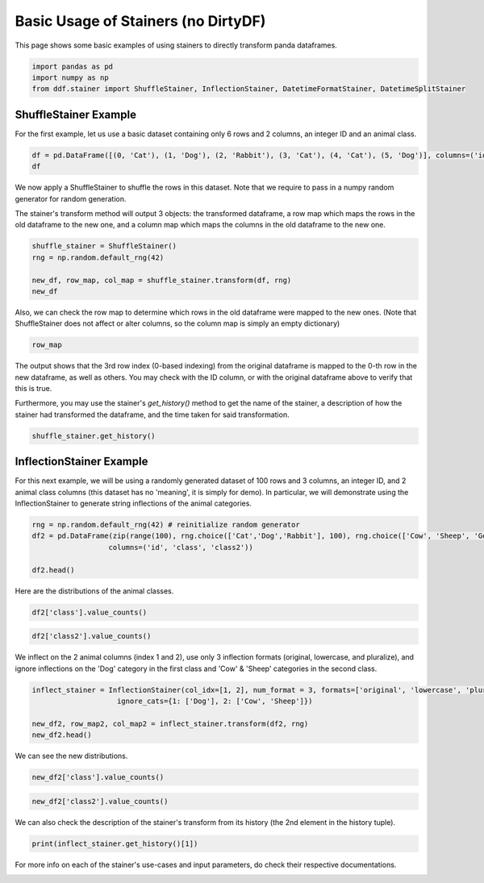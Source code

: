 
.. DO NOT EDIT.
.. THIS FILE WAS AUTOMATICALLY GENERATED BY SPHINX-GALLERY.
.. TO MAKE CHANGES, EDIT THE SOURCE PYTHON FILE:
.. "auto_examples\plot_basic_stainer_example.py"
.. LINE NUMBERS ARE GIVEN BELOW.

.. only:: html

    .. note::
        :class: sphx-glr-download-link-note

        Click :ref:`here <sphx_glr_download_auto_examples_plot_basic_stainer_example.py>`
        to download the full example code

.. rst-class:: sphx-glr-example-title

.. _sphx_glr_auto_examples_plot_basic_stainer_example.py:


Basic Usage of Stainers (no DirtyDF)
====================================

This page shows some basic examples of using stainers to directly transform panda dataframes.

.. GENERATED FROM PYTHON SOURCE LINES 8-13

.. code-block:: default


    import pandas as pd
    import numpy as np
    from ddf.stainer import ShuffleStainer, InflectionStainer, DatetimeFormatStainer, DatetimeSplitStainer








.. GENERATED FROM PYTHON SOURCE LINES 14-16

ShuffleStainer Example
^^^^^^^^^^^^^^^^^^^^^^^^^

.. GENERATED FROM PYTHON SOURCE LINES 18-19

For the first example, let us use a basic dataset containing only 6 rows and 2 columns, an integer ID and an animal class.

.. GENERATED FROM PYTHON SOURCE LINES 19-23

.. code-block:: default


    df = pd.DataFrame([(0, 'Cat'), (1, 'Dog'), (2, 'Rabbit'), (3, 'Cat'), (4, 'Cat'), (5, 'Dog')], columns=('id', 'class'))
    df






.. raw:: html

    <div class="output_subarea output_html rendered_html output_result">
    <div>
    <style scoped>
        .dataframe tbody tr th:only-of-type {
            vertical-align: middle;
        }

        .dataframe tbody tr th {
            vertical-align: top;
        }

        .dataframe thead th {
            text-align: right;
        }
    </style>
    <table border="1" class="dataframe">
      <thead>
        <tr style="text-align: right;">
          <th></th>
          <th>id</th>
          <th>class</th>
        </tr>
      </thead>
      <tbody>
        <tr>
          <th>0</th>
          <td>0</td>
          <td>Cat</td>
        </tr>
        <tr>
          <th>1</th>
          <td>1</td>
          <td>Dog</td>
        </tr>
        <tr>
          <th>2</th>
          <td>2</td>
          <td>Rabbit</td>
        </tr>
        <tr>
          <th>3</th>
          <td>3</td>
          <td>Cat</td>
        </tr>
        <tr>
          <th>4</th>
          <td>4</td>
          <td>Cat</td>
        </tr>
        <tr>
          <th>5</th>
          <td>5</td>
          <td>Dog</td>
        </tr>
      </tbody>
    </table>
    </div>
    </div>
    <br />
    <br />

.. GENERATED FROM PYTHON SOURCE LINES 24-26

We now apply a ShuffleStainer to shuffle the rows in this dataset. Note that we require to pass in a numpy random generator for
random generation.

.. GENERATED FROM PYTHON SOURCE LINES 28-30

The stainer's transform method will output 3 objects: the transformed dataframe, a row map which maps the rows in the old dataframe
to the new one, and a column map which maps the columns in the old dataframe to the new one.

.. GENERATED FROM PYTHON SOURCE LINES 30-37

.. code-block:: default


    shuffle_stainer = ShuffleStainer()
    rng = np.random.default_rng(42)

    new_df, row_map, col_map = shuffle_stainer.transform(df, rng)
    new_df






.. raw:: html

    <div class="output_subarea output_html rendered_html output_result">
    <div>
    <style scoped>
        .dataframe tbody tr th:only-of-type {
            vertical-align: middle;
        }

        .dataframe tbody tr th {
            vertical-align: top;
        }

        .dataframe thead th {
            text-align: right;
        }
    </style>
    <table border="1" class="dataframe">
      <thead>
        <tr style="text-align: right;">
          <th></th>
          <th>id</th>
          <th>class</th>
        </tr>
      </thead>
      <tbody>
        <tr>
          <th>0</th>
          <td>3</td>
          <td>Cat</td>
        </tr>
        <tr>
          <th>1</th>
          <td>2</td>
          <td>Rabbit</td>
        </tr>
        <tr>
          <th>2</th>
          <td>5</td>
          <td>Dog</td>
        </tr>
        <tr>
          <th>3</th>
          <td>4</td>
          <td>Cat</td>
        </tr>
        <tr>
          <th>4</th>
          <td>1</td>
          <td>Dog</td>
        </tr>
        <tr>
          <th>5</th>
          <td>0</td>
          <td>Cat</td>
        </tr>
      </tbody>
    </table>
    </div>
    </div>
    <br />
    <br />

.. GENERATED FROM PYTHON SOURCE LINES 38-40

Also, we can check the row map to determine which rows in the old dataframe were mapped to the new ones. (Note that ShuffleStainer
does not affect or alter columns, so the column map is simply an empty dictionary)

.. GENERATED FROM PYTHON SOURCE LINES 40-43

.. code-block:: default


    row_map





.. rst-class:: sphx-glr-script-out

 Out:

 .. code-block:: none


    {3: [0], 2: [1], 5: [2], 4: [3], 1: [4], 0: [5]}



.. GENERATED FROM PYTHON SOURCE LINES 44-46

The output shows that the 3rd row index (0-based indexing) from the original dataframe is mapped to the 0-th row in the new
dataframe, as well as others. You may check with the ID column, or with the original dataframe above to verify that this is true.

.. GENERATED FROM PYTHON SOURCE LINES 48-50

Furthermore, you may use the stainer's `get_history()` method to get the name of the stainer, a description of how the stainer 
had transformed the dataframe, and the time taken for said transformation.

.. GENERATED FROM PYTHON SOURCE LINES 50-53

.. code-block:: default


    shuffle_stainer.get_history()





.. rst-class:: sphx-glr-script-out

 Out:

 .. code-block:: none


    ('Shuffle', 'Order of rows randomized', 0.002023458480834961)



.. GENERATED FROM PYTHON SOURCE LINES 54-56

InflectionStainer Example
^^^^^^^^^^^^^^^^^^^^^^^^^

.. GENERATED FROM PYTHON SOURCE LINES 58-61

For this next example, we will be using a randomly generated dataset of 100 rows and 3 columns, an integer ID, and 2 animal class
columns (this dataset has no 'meaning', it is simply for demo). In particular, we will demonstrate using the InflectionStainer to
generate string inflections of the animal categories.

.. GENERATED FROM PYTHON SOURCE LINES 61-68

.. code-block:: default


    rng = np.random.default_rng(42) # reinitialize random generator
    df2 = pd.DataFrame(zip(range(100), rng.choice(['Cat','Dog','Rabbit'], 100), rng.choice(['Cow', 'Sheep', 'Goat', 'Horse'], 100)),
                      columns=('id', 'class', 'class2'))

    df2.head()






.. raw:: html

    <div class="output_subarea output_html rendered_html output_result">
    <div>
    <style scoped>
        .dataframe tbody tr th:only-of-type {
            vertical-align: middle;
        }

        .dataframe tbody tr th {
            vertical-align: top;
        }

        .dataframe thead th {
            text-align: right;
        }
    </style>
    <table border="1" class="dataframe">
      <thead>
        <tr style="text-align: right;">
          <th></th>
          <th>id</th>
          <th>class</th>
          <th>class2</th>
        </tr>
      </thead>
      <tbody>
        <tr>
          <th>0</th>
          <td>0</td>
          <td>Cat</td>
          <td>Horse</td>
        </tr>
        <tr>
          <th>1</th>
          <td>1</td>
          <td>Rabbit</td>
          <td>Cow</td>
        </tr>
        <tr>
          <th>2</th>
          <td>2</td>
          <td>Dog</td>
          <td>Horse</td>
        </tr>
        <tr>
          <th>3</th>
          <td>3</td>
          <td>Dog</td>
          <td>Cow</td>
        </tr>
        <tr>
          <th>4</th>
          <td>4</td>
          <td>Dog</td>
          <td>Horse</td>
        </tr>
      </tbody>
    </table>
    </div>
    </div>
    <br />
    <br />

.. GENERATED FROM PYTHON SOURCE LINES 69-70

Here are the distributions of the animal classes.

.. GENERATED FROM PYTHON SOURCE LINES 70-71

.. code-block:: default

    df2['class'].value_counts()




.. rst-class:: sphx-glr-script-out

 Out:

 .. code-block:: none


    Rabbit    40
    Dog       33
    Cat       27
    Name: class, dtype: int64



.. GENERATED FROM PYTHON SOURCE LINES 72-74

.. code-block:: default

    df2['class2'].value_counts()





.. rst-class:: sphx-glr-script-out

 Out:

 .. code-block:: none


    Sheep    27
    Goat     26
    Cow      24
    Horse    23
    Name: class2, dtype: int64



.. GENERATED FROM PYTHON SOURCE LINES 75-77

We inflect on the 2 animal columns (index 1 and 2), use only 3 inflection formats (original, lowercase, and pluralize), 
and ignore inflections on the 'Dog' category in the first class and 'Cow' & 'Sheep' categories in the second class.

.. GENERATED FROM PYTHON SOURCE LINES 77-83

.. code-block:: default

    inflect_stainer = InflectionStainer(col_idx=[1, 2], num_format = 3, formats=['original', 'lowercase', 'pluralize'], 
                        ignore_cats={1: ['Dog'], 2: ['Cow', 'Sheep']})

    new_df2, row_map2, col_map2 = inflect_stainer.transform(df2, rng)
    new_df2.head()






.. raw:: html

    <div class="output_subarea output_html rendered_html output_result">
    <div>
    <style scoped>
        .dataframe tbody tr th:only-of-type {
            vertical-align: middle;
        }

        .dataframe tbody tr th {
            vertical-align: top;
        }

        .dataframe thead th {
            text-align: right;
        }
    </style>
    <table border="1" class="dataframe">
      <thead>
        <tr style="text-align: right;">
          <th></th>
          <th>id</th>
          <th>class</th>
          <th>class2</th>
        </tr>
      </thead>
      <tbody>
        <tr>
          <th>0</th>
          <td>0</td>
          <td>Cat</td>
          <td>horse</td>
        </tr>
        <tr>
          <th>1</th>
          <td>1</td>
          <td>rabbit</td>
          <td>Cow</td>
        </tr>
        <tr>
          <th>2</th>
          <td>2</td>
          <td>Dog</td>
          <td>horse</td>
        </tr>
        <tr>
          <th>3</th>
          <td>3</td>
          <td>Dog</td>
          <td>Cow</td>
        </tr>
        <tr>
          <th>4</th>
          <td>4</td>
          <td>Dog</td>
          <td>Horse</td>
        </tr>
      </tbody>
    </table>
    </div>
    </div>
    <br />
    <br />

.. GENERATED FROM PYTHON SOURCE LINES 84-85

We can see the new distributions.

.. GENERATED FROM PYTHON SOURCE LINES 85-86

.. code-block:: default

    new_df2['class'].value_counts()




.. rst-class:: sphx-glr-script-out

 Out:

 .. code-block:: none


    Dog        33
    Rabbits    16
    Rabbit     15
    Cats       10
    cat        10
    rabbit      9
    Cat         7
    Name: class, dtype: int64



.. GENERATED FROM PYTHON SOURCE LINES 87-89

.. code-block:: default

    new_df2['class2'].value_counts()





.. rst-class:: sphx-glr-script-out

 Out:

 .. code-block:: none


    Sheep     27
    Cow       24
    Goat      12
    horse     11
    goat       8
    Horses     6
    Goats      6
    Horse      6
    Name: class2, dtype: int64



.. GENERATED FROM PYTHON SOURCE LINES 90-91

We can also check the description of the stainer's transform from its history (the 2nd element in the history tuple).

.. GENERATED FROM PYTHON SOURCE LINES 91-93

.. code-block:: default

    print(inflect_stainer.get_history()[1])





.. rst-class:: sphx-glr-script-out

 Out:

 .. code-block:: none

    Categorical inflections on:
    {'class': {'Cat': ['cat', 'Cat', 'Cats'], 'Rabbit': ['Rabbit', 'Rabbits', 'rabbit']}, 'class2': {'Horse': ['Horses', 'horse', 'Horse'], 'Goat': ['Goat', 'Goats', 'goat']}}




.. GENERATED FROM PYTHON SOURCE LINES 94-94

For more info on each of the stainer's use-cases and input parameters, do check their respective documentations.


.. rst-class:: sphx-glr-timing

   **Total running time of the script:** ( 0 minutes  0.029 seconds)


.. _sphx_glr_download_auto_examples_plot_basic_stainer_example.py:


.. only :: html

 .. container:: sphx-glr-footer
    :class: sphx-glr-footer-example



  .. container:: sphx-glr-download sphx-glr-download-python

     :download:`Download Python source code: plot_basic_stainer_example.py <plot_basic_stainer_example.py>`



  .. container:: sphx-glr-download sphx-glr-download-jupyter

     :download:`Download Jupyter notebook: plot_basic_stainer_example.ipynb <plot_basic_stainer_example.ipynb>`


.. only:: html

 .. rst-class:: sphx-glr-signature

    `Gallery generated by Sphinx-Gallery <https://sphinx-gallery.github.io>`_
